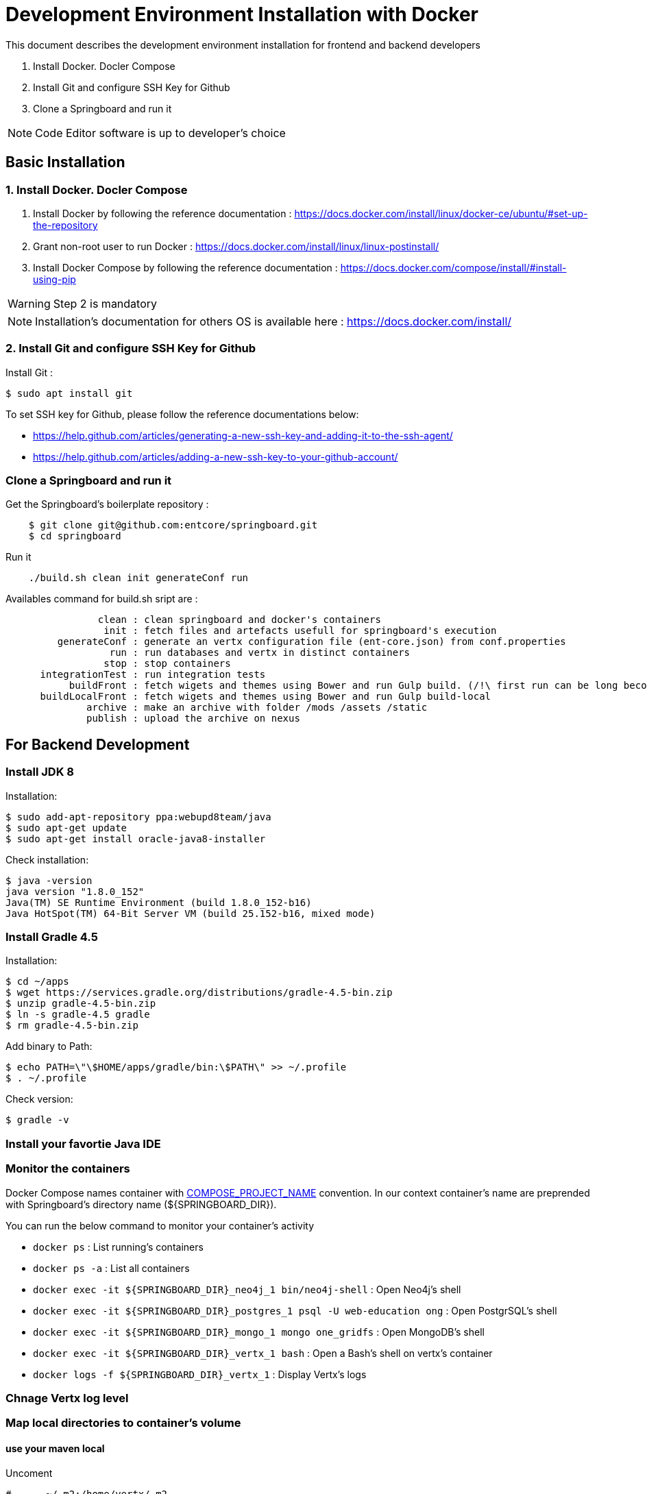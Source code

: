 = Development Environment Installation with Docker

This document describes the development environment installation for frontend and backend developers

1. Install Docker. Docler Compose
2. Install Git and configure SSH Key for Github
3. Clone a Springboard and run it 

NOTE: Code Editor software is up to developer's choice

== Basic Installation

=== 1. Install Docker. Docler Compose

1. Install Docker by following the reference documentation : https://docs.docker.com/install/linux/docker-ce/ubuntu/#set-up-the-repository
2. Grant non-root user to run Docker : https://docs.docker.com/install/linux/linux-postinstall/
3. Install Docker Compose by following the reference documentation : https://docs.docker.com/compose/install/#install-using-pip

WARNING: Step 2 is mandatory 

NOTE: Installation's documentation for others OS is available here : https://docs.docker.com/install/

=== 2. Install Git and configure SSH Key for Github

Install Git :

....
$ sudo apt install git
....

To set SSH key for Github, please follow the reference documentations below:

- https://help.github.com/articles/generating-a-new-ssh-key-and-adding-it-to-the-ssh-agent/
- https://help.github.com/articles/adding-a-new-ssh-key-to-your-github-account/

=== Clone a Springboard and run it

Get the Springboard's boilerplate repository :
....
    $ git clone git@github.com:entcore/springboard.git
    $ cd springboard
....

Run it
....
    ./build.sh clean init generateConf run
....

Availables command for build.sh sript are : 
....
                clean : clean springboard and docker's containers
                 init : fetch files and artefacts usefull for springboard's execution
         generateConf : generate an vertx configuration file (ent-core.json) from conf.properties
                  run : run databases and vertx in distinct containers
                 stop : stop containers
      integrationTest : run integration tests
           buildFront : fetch wigets and themes using Bower and run Gulp build. (/!\ first run can be long becouse of node-sass's rebuild).
      buildLocalFront : fetch wigets and themes using Bower and run Gulp build-local
              archive : make an archive with folder /mods /assets /static
              publish : upload the archive on nexus
....

== For Backend Development

=== Install JDK 8

Installation:

....
$ sudo add-apt-repository ppa:webupd8team/java
$ sudo apt-get update
$ sudo apt-get install oracle-java8-installer
....

Check installation:

....
$ java -version
java version "1.8.0_152"
Java(TM) SE Runtime Environment (build 1.8.0_152-b16)
Java HotSpot(TM) 64-Bit Server VM (build 25.152-b16, mixed mode)
....

=== Install Gradle 4.5

Installation:

....
$ cd ~/apps
$ wget https://services.gradle.org/distributions/gradle-4.5-bin.zip
$ unzip gradle-4.5-bin.zip
$ ln -s gradle-4.5 gradle
$ rm gradle-4.5-bin.zip
....

Add binary to Path:

....
$ echo PATH=\"\$HOME/apps/gradle/bin:\$PATH\" >> ~/.profile
$ . ~/.profile
....

Check version:

....
$ gradle -v
....

=== Install your favortie Java IDE

=== Monitor the containers

Docker Compose names container with link:https://docs.docker.com/compose/reference/envvars/#compose_project_name[COMPOSE_PROJECT_NAME] convention.
In our context container's name are preprended with Springboard's directory name (${SPRINGBOARD_DIR}). 

You can run the below command to monitor your container's activity

* `docker ps` : List running's containers
* `docker ps -a` : List all containers
* `docker exec -it ${SPRINGBOARD_DIR}_neo4j_1 bin/neo4j-shell` : Open Neo4j's shell
* `docker exec -it ${SPRINGBOARD_DIR}_postgres_1 psql -U web-education ong` : Open PostgrSQL's shell
* `docker exec -it ${SPRINGBOARD_DIR}_mongo_1 mongo one_gridfs` : Open MongoDB's shell
* `docker exec -it ${SPRINGBOARD_DIR}_vertx_1 bash` : Open a Bash's shell on vertx's container
* `docker logs -f ${SPRINGBOARD_DIR}_vertx_1` : Display Vertx's logs

=== Chnage Vertx log level

=== Map local directories to container's volume

==== use your maven local
Uncoment
....
#    - ~/.m2:/home/vertx/.m2
....

==== Use your local data


=== Use Neo4j console

Add the next port's mapping in neo4j container's description 
....
    ports:
        - "7474:7474"
        - "7687:7687"
....

Enable Bolt Protocol in neo4j-conf/neo4j.conf
....
dbms.connector.bolt.enabled=true
....

Neo4j's Console is accessible via http://localhost:7474/browser

== For Frontend Development

=== Complete build

When you are cloning a new app, you should checkout to the `dev` branch and do a complete build. A complete build can also be done if there are any pulled changes.
Be sure that your `graddle.properties` versions in your springboard and your local app version are corresponding.

* Stop the springboard with `./build.sh stop`
* Build the app (see the sub-sections below)
* Remove the corresponding app folder in your springboard `mods` folder (you can remove all with `rm -rf mods/*`, but don't remove the folder `mods` itself)
* Run the springboard with `./build.sh run`

==== entcore

Inside entcore repo :

....
./build.sh clean install
....

==== infra-front

Inside infra-front repo :

....
./build.sh clean install
....

Inside entcore repo :

....
./build.sh clean infra install
....

==== specific apps

Inside your specific app repo :

....
./build.sh clean install
....

=== Watcher

When developping in the current app, you'll need to use a 'watcher' in order to apply your current changes for html/ts files. After launching the watcher command, you can save a file in order to copy the changes to the springboard.

WARNING: After watching an app, all your watched stuff in infra-front will be canceled. Re-watch in the infra-front to re-apply your changes.

NOTE: Watching .ts files can often lead to a watcher crash. Just re-run it if it happens.

==== entcore

....
./build.sh -s=springboardname -m=modulename watch
....
Default: -s=recette, -m=conversation

==== Other apps

....
./build.sh watch
....

=== Build front

If you are bulding front for the first time in the springboard, use :

....
./build.sh buildFront
....

For applying your local changes (for css, or any asset) :

* Be sure that your springboard `docker-compose.yml` contains the following node volumes :

....
    - ../theme-open-ent:/home/node/theme-open-ent
    - ../panda:/home/node/panda
    - ../entcore-css-lib:/home/node/entcore-css-lib
    - ../generic-icons:/home/node/generic-icons
....

* Be sure that these 4 repos (theme-open-ent, panda, entcore-css-lib and generic-icons) are cloned.
* For improving performance, go to the springboard `theme-conf.js` and comment one of the 'overriding' object (build themes one by one), this gains more than 5 minutes to finish.
* Use

....
./build.sh buildLocalFront
....

NOTE: If you are having an error with a file with a too long name, just run buildFront and buildLocalFront commands.

=== Apply 1D and 2D themes

You can have the two themes in two separate tabs of your browser. Go to the `conf.properties` and add a skin to `127.0.0.1`:

....
skins={"localhost:8090":"cg77", "127.0.0.1:8090":"cg771d"}
....

And re-run the springboard :

....
./build.sh stop generateConf run
....

Then, open one tab with `localhost:8090` for 1D and an other one with `127.0.0.1:8090` for 2D.